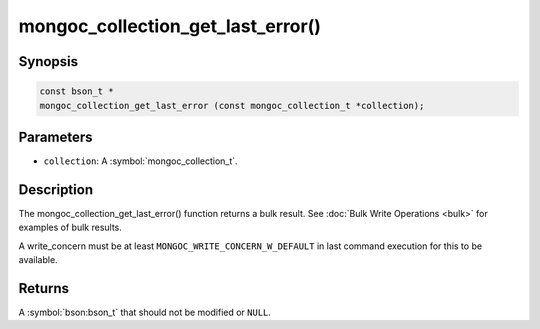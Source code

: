 .. _mongoc_collection_get_last_error

mongoc_collection_get_last_error()
==================================

Synopsis
--------

.. code-block:: c

  const bson_t *
  mongoc_collection_get_last_error (const mongoc_collection_t *collection);

Parameters
----------

* ``collection``: A :symbol:`mongoc_collection_t`.

Description
-----------

The mongoc_collection_get_last_error() function returns a bulk result. See :doc:`Bulk Write Operations <bulk>` for examples of bulk results.

A write_concern must be at least ``MONGOC_WRITE_CONCERN_W_DEFAULT`` in last command execution for this to be available.

Returns
-------

A :symbol:`bson:bson_t` that should not be modified or ``NULL``.

